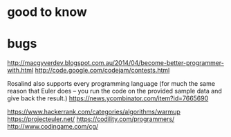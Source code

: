 * good to know

* bugs
  
  http://macgyverdev.blogspot.com.au/2014/04/become-better-programmer-with.html
  http://code.google.com/codejam/contests.html
  
  Rosalind also supports every programming language (for much the same reason
  that Euler does -- you run the code on the provided sample data and give back
  the result.)
  https://news.ycombinator.com/item?id=7665690

  https://www.hackerrank.com/categories/algorithms/warmup
  https://projecteuler.net/
  https://codility.com/programmers/
  http://www.codingame.com/cg/
